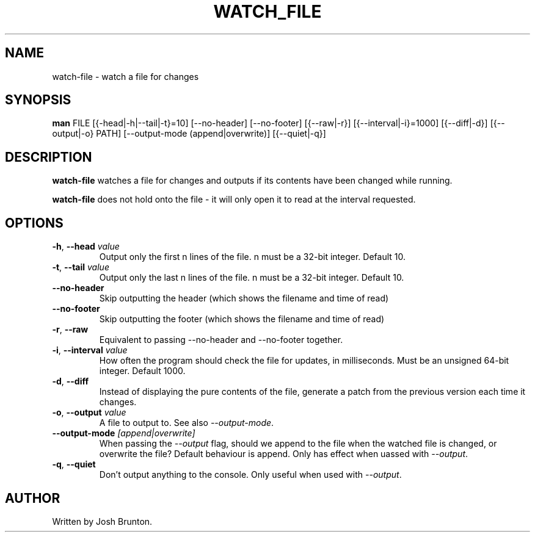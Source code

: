 .\" Title: watch-file 
.\" Author: Josh Brunton 
.\" Date: 2024-06-06 
.\"
.TH WATCH_FILE 1 "2024-06-06" "1.0" "watch-file" "User Commands"
.SH NAME
watch-file - watch a file for changes
.SH SYNOPSIS
.B man
FILE [{\f--head|-h|--tail|-t\fR}=10] [--no-header] [--no-footer] [{--raw|-r}] [{--interval|-i}=1000] [{--diff|-d}] [{--output|-o} PATH] [--output-mode (append|overwrite)] [{--quiet|-q}]
.SH DESCRIPTION
\fBwatch-file\fR watches a file for changes and outputs if its contents have been changed while running. 
.PP
\fBwatch-file\fR does not hold onto the file - it will only open it to read at the interval requested. 
.SH OPTIONS
.TP
\fB\-h\fR, \fB\-\-head\fR \fIvalue\fR
Output only the first n lines of the file. n must be a 32-bit integer. Default 10.
.TP
\fB\-t\fR, \fB\-\-tail\fR \fIvalue\fR
Output only the last n lines of the file. n must be a 32-bit integer. Default 10.
.TP
\fB\-\-no-header\fR 
Skip outputting the header (which shows the filename and time of read)
.TP
\fB\-\-no-footer\fR 
Skip outputting the footer (which shows the filename and time of read)
.TP
\fB\-r\fR, \fB\-\-raw\fR
Equivalent to passing --no-header and --no-footer together.
.TP
\fB\-i\fR, \fB\-\-interval\fR \fIvalue\fR
How often the program should check the file for updates, in milliseconds. Must be an unsigned 64-bit integer. Default 1000.
.TP
\fB\-d\fR, \fB\-\-diff\fR 
Instead of displaying the pure contents of the file, generate a patch from the previous version each time it changes.
.TP
\fB\-o\fR, \fB\-\-output\fR \fIvalue\fR
A file to output to. See also \fI--output-mode\fR. 
.TP
\fB\-\-output-mode\fR \fI[append|overwrite]\fR
When passing the \fI--output\fR flag, should we append to the file when the watched file is changed, or overwrite the file? Default behaviour is append. Only has effect when uassed with \fI--output\fR.
.TP
\fB\-q\fR, \fB\-\-quiet\fR
Don't output anything to the console. Only useful when used with \fI--output\fR.
.SH AUTHOR
Written by Josh Brunton.
